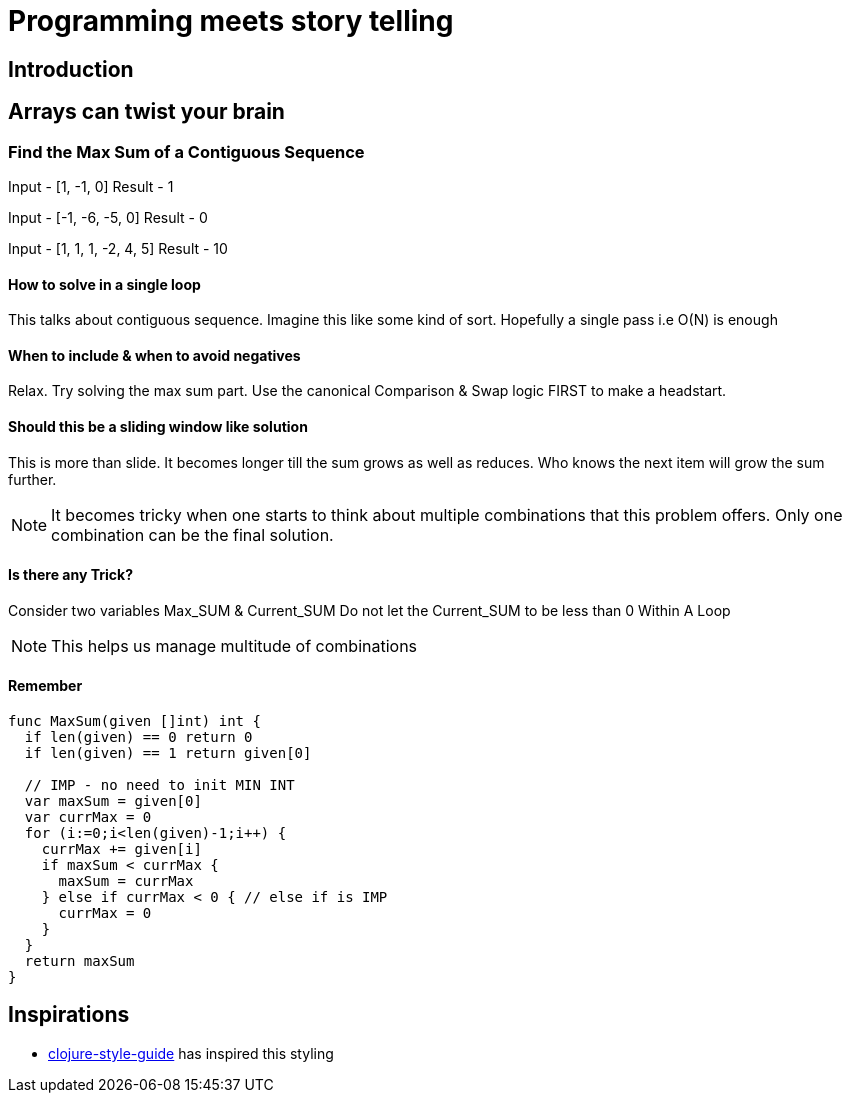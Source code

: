 = Programming meets story telling

== Introduction

== Arrays can twist your brain
=== Find the Max Sum of a Contiguous Sequence
Input - [1, -1, 0]
Result - 1

Input - [-1, -6, -5, 0]
Result - 0

Input - [1, 1, 1, -2, 4, 5]
Result - 10

==== How to solve in a single loop
This talks about contiguous sequence. Imagine this like some kind of sort. 
Hopefully a single pass i.e O(N) is enough

==== When to include & when to avoid negatives
Relax. Try solving the max sum part. Use the canonical Comparison & Swap logic 
FIRST to make a headstart.

==== Should this be a sliding window like solution
This is more than slide. It becomes longer till the sum grows as well as
reduces. Who knows the next item will grow the sum further. 

NOTE: It becomes tricky when one starts to think about multiple combinations
that this problem offers. Only one combination can be the final solution.

==== Is there any Trick?
Consider two variables Max_SUM & Current_SUM
Do not let the Current_SUM to be less than 0 Within A Loop

NOTE: This helps us manage multitude of combinations

==== Remember
[source,go]
----
func MaxSum(given []int) int {
  if len(given) == 0 return 0
  if len(given) == 1 return given[0]
  
  // IMP - no need to init MIN INT
  var maxSum = given[0]
  var currMax = 0
  for (i:=0;i<len(given)-1;i++) {
    currMax += given[i]
    if maxSum < currMax {
      maxSum = currMax
    } else if currMax < 0 { // else if is IMP
      currMax = 0
    }
  }
  return maxSum
}
----

== Inspirations
- https://github.com/bbatsov/clojure-style-guide[clojure-style-guide] has inspired this styling
